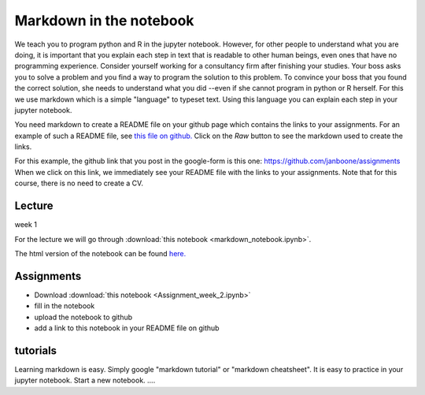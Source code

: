 Markdown in the notebook
========================

.. _markdown

We teach you to program python and R in the jupyter notebook. However, for other
people to understand what you are doing, it is important that you explain each
step in text that is readable to other human beings, even ones that have no
programming experience. Consider yourself working for a consultancy firm after
finishing your studies. Your boss asks you to solve a problem and you find a way
to program the solution to this problem. To convince your boss that you found
the correct solution, she needs to understand what you did --even if she cannot
program in python or R herself. For this we use markdown which is a simple
"language" to typeset text. Using this language you can explain each step in
your jupyter notebook.

You need markdown to create a README file on your github page which contains the
links to your assignments. For an example of such a README file, see `this file
on github. <https://github.com/janboone/assignments/blob/master/README.md>`_
Click on the `Raw` button to see the markdown used to create the links.

For this example, the github link that you post in the google-form is this one: `<https://github.com/janboone/assignments>`_
When we click on this link, we immediately see your README file with the links
to your assignments. Note that for this course, there is no need to create a CV.



Lecture
-------

week 1

For the lecture we will go through :download:`this notebook
<markdown_notebook.ipynb>`.

The html version of the notebook can be found `here. <http://janboone.github.io/programming-for-economists/_downloads/markdown_notebook.html>`_


.. _week2

Assignments
-----------

* Download :download:`this notebook <Assignment_week_2.ipynb>`
* fill in the notebook
* upload the notebook to github
* add a link to this notebook in your README file on github


tutorials
---------

Learning markdown is easy. Simply google "markdown tutorial" or "markdown cheatsheet". It is easy to practice in your jupyter notebook. Start a new notebook. ....
